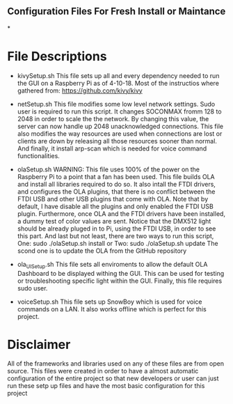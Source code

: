 ** Configuration Files For Fresh Install or Maintance
*
* File Descriptions
- kivySetup.sh
  This file sets up all and every dependency needed to run the GUI on a Raspberry Pi as of 4-10-18. Most of the instructios where gathered from: https://github.com/kivy/kivy

- netSetup.sh
  This file modifies some low level network settings. Sudo user is required to run this script. It changes SOCONMAX fromm 128 to 2048 in order to scale the the network. By changing this value, the server can now handle up 2048 unacknowledged connections. This file also modifies the way resources are used when connections are lost or clients are down by releasing all those resources sooner than normal. And finally, it install arp-scan which is needed for voice command functionalities.

- olaSetup.sh
  WARNING: This file uses 100% of the power on the Raspberry Pi to a point that a fan has been used. This file builds OLA and install all libraries required to do so. It also intall the FTDI drivers, and configures the OLA plugins, that there is no conflict between the FTDI USB and other USB plugins that come with OLA. Note that by default, I have disable all the plugins and only enabled the FTDI USB plugin. Furthermore, once OLA and the FTDI drivers have been installed, a dummy test of color values are sent. Notice that the DMX512 light should be already pluged in to Pi, using the FTDI USB, in order to see this part. And last but not least, there are two ways to run this script, One: sudo ./olaSetup.sh install or Two: sudo ./olaSetup.sh update The scond one is to update the OLA from the GitHub repository

- ola_UI_Setup.sh
  This file sets all enviroments to allow the default OLA Dashboard to be displayed withing the GUI. This can be used for testing or troubleshooting specific light within the GUI. Finally, this file requires sudo user.

- voiceSetup.sh 
  This file sets up SnowBoy which is used for voice commands on a LAN. It also works offline which is perfect for this project.


* Disclaimer
All of the frameworks and libraries used on any of these files are from open source. This files were created in order to have a almost automatic configuration of the entire project so that new developers or user can just run these setp up files and have the most basic configuration for this project
